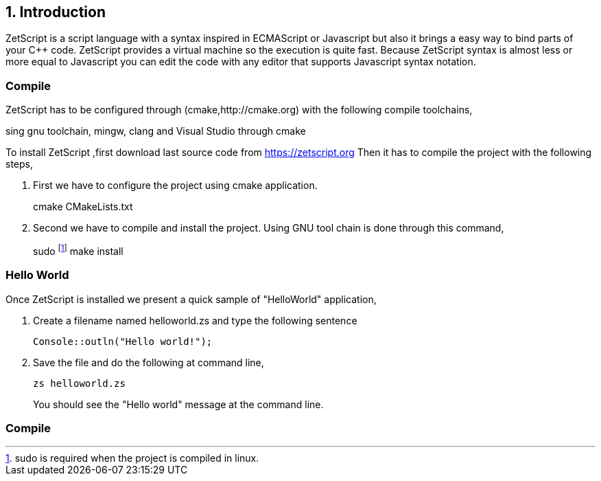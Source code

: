 == 1. Introduction

ZetScript is a script language with a syntax inspired in ECMAScript or Javascript but
also it brings a easy way to bind parts of your C++ code. ZetScript provides a virtual
machine so the execution is quite fast.
Because ZetScript syntax is almost less or more equal to Javascript you can edit the
code with any editor that supports Javascript syntax notation. 


=== Compile

ZetScript has to be configured through (cmake,http://cmake.org) with the following compile toolchains,


sing gnu toolchain, mingw, clang and Visual Studio through cmake

To install ZetScript ,first download last source code from https://zetscript.org
Then it has to compile the project with the following steps,

 . First we have to configure the project using cmake application.
+
****
cmake CMakeLists.txt
****
+
. Second we have to compile and install the project. Using GNU tool chain is
done through this command,
+
****
sudo footnote:[sudo is required when the project is compiled in linux.] make install 
****

=== Hello World

Once ZetScript is installed we present a quick sample of "HelloWorld" application, 

. Create a filename named helloworld.zs and type the following sentence
+
[source,zetscript]
Console::outln("Hello world!");
+	
. Save the file and do the following at command line,
+
 zs helloworld.zs
+
You should see the "Hello world" message at the command line. 


=== Compile